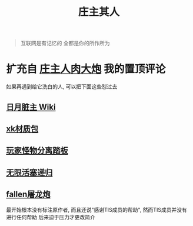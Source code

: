 #+TITLE: 庄主其人

#+BEGIN_QUOTE
互联网是有记忆的
全都是你的所作所为
#+END_QUOTE

* 扩充自 [[https://www.bilibili.com/video/BV1be4y1f7PQ][庄主人肉大炮]] 我的置顶评论
如果再遇到给它洗白的人, 可以把下面这些怼过去
** [[https://moonboos.fandom.com/zh/wiki/%E6%98%8E%E6%9C%88%E5%BA%84%E4%B8%BB_Wiki][日月脏主 Wiki]]
** [[https://t.bilibili.com/668527168803831831][xk材质包]]
** [[https://www.bilibili.com/video/BV1as411v7Xn][玩家怪物分离踏板]]
** [[https://t.bilibili.com/439570012759880564][无限活塞递归]]
** [[https://www.bilibili.com/video/BV1hR4y1L7Ra][fallen屠龙炮]]
最开始根本没有标注原作者, 而且还说"感谢TIS成员的帮助", 然而TIS成员并没有进行任何帮助
后来迫于压力才更改简介
